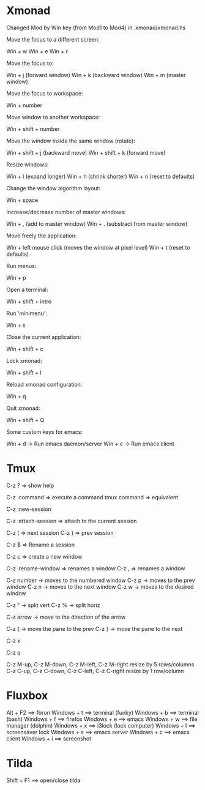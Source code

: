 #+BEGIN_COMMENT’        =========================        ‘#+END_COMMENT
#+BEGIN_COMMENT’        KEYBINDINGS ORG MODE FILE        ‘#+END_COMMENT
#+BEGIN_COMMENT’        =========================        ‘#+END_COMMENT

* Xmonad
Changed Mod by Win key (from Mod1 to Mod4) in .xmonad/xmonad.hs

Move the focus to a different screen:

 Win + w
 Win + e
 Win + r

Move the focus to:

 Win + j   (forward window)
 Win + k   (backward window)
 Win + m   (master window)

Move the focus to workspace:

 Win + number

Move window to another workspace:

 Win + shift + number

Move the window inside the same window (rotate):

 Win + shift + j   (backward move)
 Win + shift + k   (forward move)

Resize windows:

 Win + l   (expand longer)
 Win + h   (shrink shorter)
 Win + n   (reset to defaults)

Change the window algorithm layout:

 Win + space

Increase/decrease number of master windows:

 Win + ,    (add to master window)
 Win + .    (substract from master window)

Move freely the application:

 Win + left mouse click (moves the window at pixel level)
 Win + t (reset to defaults)

Run menus:

 Win + p

Open a terminal:

 Win + shift + intro

Run 'minimenu':

 Win + s

Close the current application:

 Win + shift + c

Lock xmonad:

 Win + shift + l

Reload xmonad configuration:

 Win + q

Quit xmonad:

 Win + shift + Q

Some custom keys for emacs:

 Win + d      -> Run emacs daemon/server
 Win + c      -> Run emacs client

* Tmux

  # Help
  C-z ?  => show help

  # Execute a command
  C-z :command => execute a command
  tmux command => equivalent

  # Create a new session
  C-z :new-session

  # Attach to a session
  C-z :attach-session  => attach to the current session

  # Moving between sessions
  C-z ( => next session
  C-z ) => prev session

  # Rename a session
  C-z $  => Rename a session

  # Creates a new window
  C-z c  => create a new window

  # Rename a window
  C-z :rename-window  => renames a window
  C-z ,               => renames a window

  # Switch between windows
  C-z number -> moves to the numbered window
  C-z p      -> moves to the prev window
  C-z n      -> moves to the next window
  C-z w      -> moves to the desired window

  # Split panes
  C-z "  -> split vert
  C-z %  -> split horiz

  # Moving in panes
  C-z arrow -> move to the direction of the arrow

  # Move the panes
  C-z { -> move the pane to the prev
  C-z } -> move the pane to the next

  # Kill the current pane
  C-z x

  # Show the numbering pane
  C-z q

  # Resize panes
  C-z M-up, C-z M-down, C-z M-left, C-z M-right
               resize by 5 rows/columns
  C-z C-up, C-z C-down, C-z C-left, C-z C-right
               resize by 1 row/column

* Fluxbox
 Alt + F2       ==> fbrun
 Windows + t    ==> terminal (funky)
 Windows + b    ==> terminal (bash)
 Windows + f    ==> firefox
 Windows + e    ==> emacs
 Windows + w    ==> file manager (dolphin)
 Windows + x    ==> i3lock (lock computer)
 Windows + l    ==> screensaver lock
 Windows + s    ==> emacs server
 Windows + c    ==> emacs client
 Windows + i    ==> screenshot

* Tilda
Shift + F1     ==> open/close tilda
